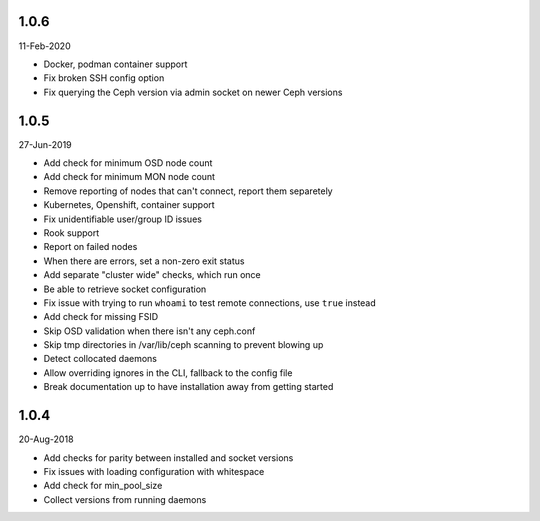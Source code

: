 1.0.6
-----
11-Feb-2020

* Docker, podman container support
* Fix broken SSH config option
* Fix querying the Ceph version via admin socket on newer Ceph versions

1.0.5
-----
27-Jun-2019

* Add check for minimum OSD node count
* Add check for minimum MON node count
* Remove reporting of nodes that can't connect, report them separetely
* Kubernetes, Openshift, container support
* Fix unidentifiable user/group ID issues
* Rook support
* Report on failed nodes
* When there are errors, set a non-zero exit status
* Add separate "cluster wide" checks, which run once
* Be able to retrieve socket configuration
* Fix issue with trying to run ``whoami`` to test remote connections, use
  ``true`` instead
* Add check for missing FSID
* Skip OSD validation when there isn't any ceph.conf
* Skip tmp directories in /var/lib/ceph scanning to prevent blowing up
* Detect collocated daemons
* Allow overriding ignores in the CLI, fallback to the config file
* Break documentation up to have installation away from getting started


1.0.4
-----
20-Aug-2018

* Add checks for parity between installed and socket versions
* Fix issues with loading configuration with whitespace
* Add check for min_pool_size
* Collect versions from running daemons
